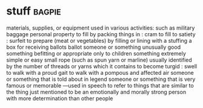 * stuff :bagpie:
materials, supplies, or equipment used in various activities: such as
military baggage
personal property
to fill by packing things in : cram
to fill to satiety : surfeit
to prepare (meat or vegetables) by filling or lining with a stuffing
a box for receiving ballots
ballot
someone or something unusually good
something befitting or appropriate only to children
something extremely simple or easy
small rope (such as spun yarn or marline) usually identified by the number of threads or yarns which it contains
to become turgid : swell
to walk with a proud gait
to walk with a pompous and affected air
someone or something that is told about in legend
someone or something that is very famous or memorable
—used in speech to refer to things that are similar to the thing just mentioned
to be an emotionally and morally strong person with more determination than other people

